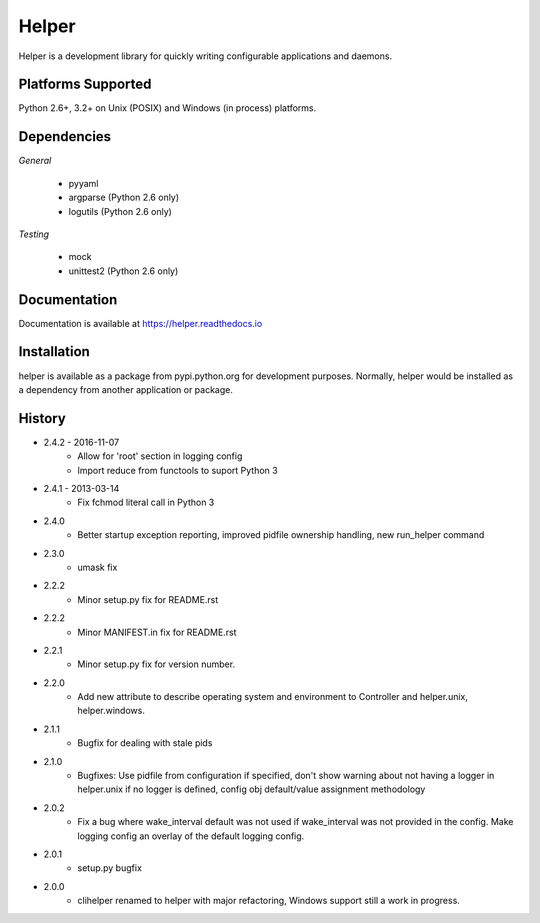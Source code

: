 Helper
======
Helper is a development library for quickly writing configurable applications and daemons.

|Version| |Downloads| |Status|

Platforms Supported
-------------------
Python 2.6+, 3.2+ on Unix (POSIX) and Windows (in process) platforms.

Dependencies
------------
*General*

 - pyyaml
 - argparse (Python 2.6 only)
 - logutils (Python 2.6 only)

*Testing*

 - mock
 - unittest2 (Python 2.6 only)

Documentation
-------------
Documentation is available at https://helper.readthedocs.io

Installation
------------
helper is available as a package from pypi.python.org for development purposes.
Normally, helper would be installed as a dependency from another application or
package.

History
-------
- 2.4.2 - 2016-11-07
   - Allow for 'root' section in logging config
   - Import reduce from functools to suport Python 3
- 2.4.1 - 2013-03-14
   - Fix fchmod literal call in Python 3
- 2.4.0
   - Better startup exception reporting, improved pidfile ownership
     handling, new run_helper command
- 2.3.0
   - umask fix
- 2.2.2
   - Minor setup.py fix for README.rst
- 2.2.2
   - Minor MANIFEST.in fix for README.rst
- 2.2.1
   - Minor setup.py fix for version number.
- 2.2.0
   - Add new attribute to describe operating system and environment to
     Controller and helper.unix, helper.windows.
- 2.1.1
   - Bugfix for dealing with stale pids
- 2.1.0
   - Bugfixes: Use pidfile from configuration if specified, don't show
     warning about not having a logger in helper.unix if no logger is
     defined, config obj default/value assignment methodology
- 2.0.2
   - Fix a bug where wake_interval default was not used if wake_interval
     was not provided in the config. Make logging config an overlay of the
     default logging config.
- 2.0.1
   - setup.py bugfix
- 2.0.0
   - clihelper renamed to helper with major refactoring, Windows support
     still a work in progress.

.. |Version| image:: https://img.shields.io/pypi/v/helper.svg?
   :target: https://pypi.python.org/pypi/helper

.. |Status| image:: https://img.shields.io/travis/gmr/helper.svg?
   :target: https://travis-ci.org/gmr/helper

.. |Downloads| image:: https://img.shields.io/pypi/dm/helper.svg?
   :target: https://pypi.python.org/pypi/helper


